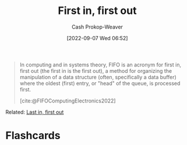 :PROPERTIES:
:ID:       dfa2ce8d-63c1-44ad-a16f-52777f4abbac
:ROAM_ALIASES: FIFO
:LAST_MODIFIED: [2023-09-05 Tue 20:15]
:END:
#+title: First in, first out
#+hugo_custom_front_matter: :slug "dfa2ce8d-63c1-44ad-a16f-52777f4abbac"
#+author: Cash Prokop-Weaver
#+date: [2022-09-07 Wed 06:52]
#+filetags: :concept:

#+begin_quote
In computing and in systems theory, FIFO is an acronym for first in, first out (the first in is the first out), a method for organizing the manipulation of a data structure (often, specifically a data buffer) where the oldest (first) entry, or "head" of the queue, is processed first.

[cite:@FIFOComputingElectronics2022]
#+end_quote

Related: [[id:21c0c229-16c5-4eb8-bd12-e1947c5c47f3][Last in, first out]]

* Flashcards
:PROPERTIES:
:ANKI_DECK: Default
:END:
#+print_bibliography: